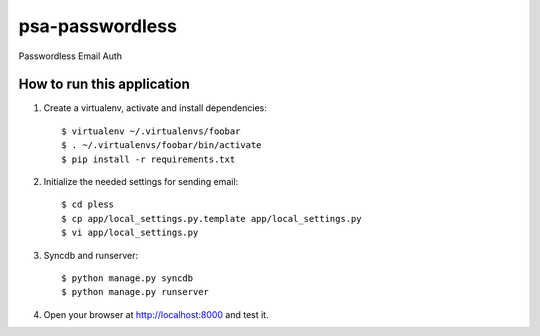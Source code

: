 psa-passwordless
================

Passwordless Email Auth 

How to run this application
---------------------------

1. Create a virtualenv, activate and install dependencies::

    $ virtualenv ~/.virtualenvs/foobar
    $ . ~/.virtualenvs/foobar/bin/activate
    $ pip install -r requirements.txt

2. Initialize the needed settings for sending email::

    $ cd pless
    $ cp app/local_settings.py.template app/local_settings.py
    $ vi app/local_settings.py

3. Syncdb and runserver::

    $ python manage.py syncdb
    $ python manage.py runserver

4. Open your browser at http://localhost:8000 and test it.
